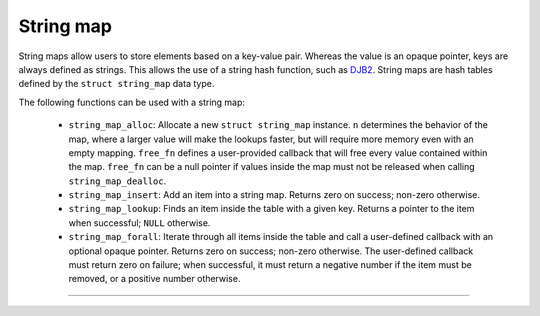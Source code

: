 .. SPDX-FileCopyrightText: 2023-2024 Sony Semiconductor Solutions Corporation
..
.. SPDX-License-Identifier: Apache-2.0

String map
**********

String maps allow users
to store elements based on a key-value pair.
Whereas the value is an opaque pointer,
keys are always defined as strings.
This allows the use
of a string hash function,
such as `DJB2`_.
String maps are hash tables defined
by the ``struct string_map`` data type.

The following functions can be used with a string map:

	- ``string_map_alloc``: Allocate a new ``struct string_map`` instance.
	  ``n`` determines
	  the behavior of the map,
	  where a larger value will make the lookups faster,
	  but will require more memory
	  even with an empty mapping.
	  ``free_fn`` defines
	  a user-provided callback
	  that will free every value contained within the map.
	  ``free_fn`` can be a null pointer
	  if values inside the map
	  must not be released
	  when calling ``string_map_dealloc``.
	- ``string_map_insert``: Add an item into a string map.
	  Returns zero on success;
	  non-zero otherwise.
	- ``string_map_lookup``: Finds an item inside the table
	  with a given key.
	  Returns a pointer to the item when successful;
	  ``NULL`` otherwise.
	- ``string_map_forall``: Iterate through all items inside the table
	  and call a user-defined callback
	  with an optional opaque pointer.
	  Returns zero on success;
	  non-zero otherwise.
	  The user-defined callback
	  must return
	  zero on failure;
	  when successful,
	  it must return a negative number
	  if the item must be removed,
	  or a positive number otherwise.

-----------------

.. _DJB2: http://www.cse.yorku.ca/~oz/hash.html
